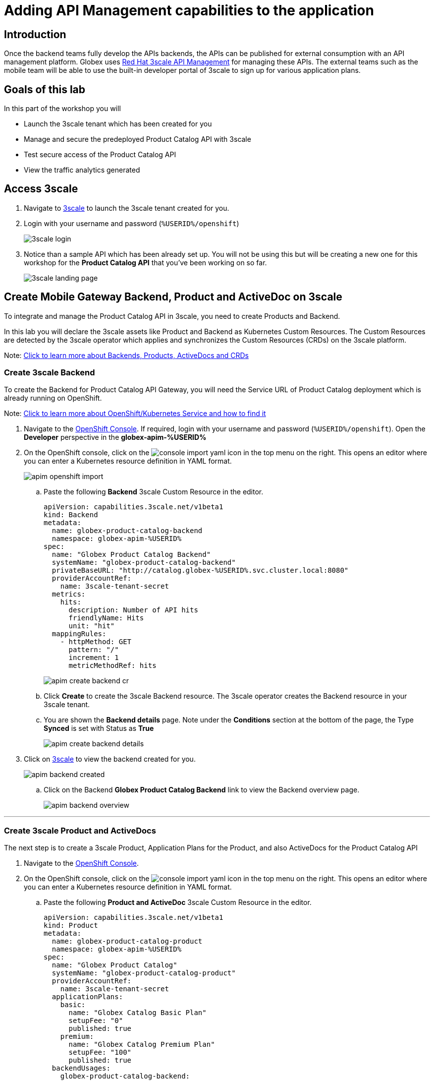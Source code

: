 :imagesdir: ../assets/images

= Adding API Management capabilities to the application

== Introduction

Once the backend teams fully develop the APIs backends, the APIs can be published for external consumption with an API management platform. Globex uses https://www.redhat.com/en/technologies/jboss-middleware/3scale[Red Hat 3scale API Management,role=external,window=product_page] for managing these APIs. The external teams such as the mobile team will be able to use the built-in developer portal of 3scale to sign up for various application plans. 

== Goals of this lab
In this part of the workshop you will 

* Launch the 3scale tenant which has been created for you
* Manage and secure the predeployed Product Catalog API with 3scale
* Test secure access of the Product Catalog API
* View the traffic analytics generated

== Access 3scale
. Navigate to https://3scale-%USERID%-admin.%SUBDOMAIN%[3scale^,window=3scale] to launch the 3scale tenant created for you.
. Login with your username and password (`%USERID%/openshift`)
+
image:3scale-login.png[] 
. Notice than a sample API which has been already set up. You will not be using this but will be creating a new one for this workshop for the *Product Catalog API* that you've been working on so far.
+
image:3scale-landing-page.png[]


[#3scale-definitions]
== Create Mobile Gateway Backend, Product and ActiveDoc on 3scale

To integrate and manage the Product Catalog API in 3scale, you need to create Products and Backend. 

In this lab you will declare the 3scale assets like Product and Backend as Kubernetes Custom Resources. The Custom Resources are detected by the 3scale operator which applies and synchronizes the Custom Resources (CRDs) on the 3scale platform.

Note: <<appendix.adoc#3scale-definitions, Click to learn more about Backends, Products, ActiveDocs and CRDs>>

[#create-backend]
=== Create 3scale Backend

To create the Backend for Product Catalog API Gateway, you will need the Service URL of Product Catalog deployment which is already running on OpenShift. +

Note: <<appendix.adoc#openshift-service, Click to learn more about OpenShift/Kubernetes Service and how to find it>>

. Navigate to the link:https://console-openshift-console.%SUBDOMAIN%/topology/ns/globex-apim-%USERID%?view=graph[OpenShift Console^,role=external,window=console]. If required, login with your username and password (`%USERID%/openshift`). Open the *Developer* perspective in the *globex-apim-%USERID%* 
. On the OpenShift console, click on the image:console-import-yaml.png[] icon in the top menu on the right. This opens an editor where you can enter a Kubernetes resource definition in YAML format.
+
image:apim-openshift-import.png[]
+
.. Paste the following *Backend* 3scale Custom Resource in the editor.
+
[.console-input]
[source,yaml]
----
apiVersion: capabilities.3scale.net/v1beta1
kind: Backend
metadata:
  name: globex-product-catalog-backend
  namespace: globex-apim-%USERID%
spec:
  name: "Globex Product Catalog Backend"
  systemName: "globex-product-catalog-backend"
  privateBaseURL: "http://catalog.globex-%USERID%.svc.cluster.local:8080"
  providerAccountRef:
    name: 3scale-tenant-secret
  metrics:
    hits:
      description: Number of API hits
      friendlyName: Hits
      unit: "hit"
  mappingRules:
    - httpMethod: GET
      pattern: "/"
      increment: 1
      metricMethodRef: hits

----
+
image:apim-create-backend-cr.png[] 
+
.. Click *Create* to create the 3scale Backend resource. The 3scale operator creates the Backend resource in your 3scale tenant. 
.. You are shown the *Backend details* page. Note under the *Conditions* section at the bottom of the page, the Type *Synced* is set with Status as *True*
+
image:apim-create-backend-details.png[] 
. Click on https://3scale-%USERID%-admin.%SUBDOMAIN%[3scale^,window=3scale] to view the backend created for you.
+
image:apim-backend-created.png[] 
+
.. Click on the Backend *Globex Product Catalog Backend* link to view the Backend overview page.
+
image:apim-backend-overview.png[] 


---

[#3scale-product]
=== Create 3scale Product and ActiveDocs
The next step is to create a 3scale Product, Application Plans for the Product, and also ActiveDocs for the Product Catalog API

. Navigate to the link:https://console-openshift-console.%SUBDOMAIN%/topology/ns/globex-%USERID%?view=graph[OpenShift Console^,role=external,window=console]. 
. On the OpenShift console, click on the image:console-import-yaml.png[] icon in the top menu on the right. This opens an editor where you can enter a Kubernetes resource definition in YAML format.
.. Paste the following *Product and ActiveDoc* 3scale Custom Resource in the editor.
+
[.console-input]
[source,yaml]
----
apiVersion: capabilities.3scale.net/v1beta1
kind: Product
metadata:
  name: globex-product-catalog-product
  namespace: globex-apim-%USERID%
spec:
  name: "Globex Product Catalog"
  systemName: "globex-product-catalog-product"
  providerAccountRef:
    name: 3scale-tenant-secret
  applicationPlans:
    basic:
      name: "Globex Catalog Basic Plan"
      setupFee: "0"
      published: true
    premium:
      name: "Globex Catalog Premium Plan"
      setupFee: "100"
      published: true
  backendUsages:
    globex-product-catalog-backend:
      path: /

---
kind: ActiveDoc
apiVersion: capabilities.3scale.net/v1beta1
metadata:
  name: globex-product-catalog-activedoc
  namespace: globex-apim-%USERID%
spec:
  activeDocOpenAPIRef:
    url: "https://service-registry-%USERID%.%SUBDOMAIN%/apis/registry/v2/groups/globex/artifacts/ProductCatalogAPI"
  published: true
  name: globex-product-catalog-activedoc
  providerAccountRef:
    name: 3scale-tenant-secret
  productSystemName: globex-product-catalog-product
    
----
+
image:apim-prod-activedoc-cr.png[] 
.. Click *Create* to create the 3scale resources, and the 3scale operator creates these resources in your 3scale tenant
+
image:apim-prod-activedoc-created.png[]
. Click on https://3scale-%USERID%-admin.%SUBDOMAIN%[3scale^,window=3scale] to view the Product and ActiveDoc created for you
+
image:apim-prod-created.png[] 
. Click on the Product *Globex Product Catalog* link to view the overview page. Note that the *Backends* and the *Published Application Plans* that you created have been attached to the Product.
+
image:apim-prod-overview.png[] 

+
. Click on *ActiveDocs* link on the left hand navigation
+
image:apim-prod-activedocs.png[] 
+
.. Click on the *globex-product-catalog-activedoc* ActiveDoc to view the API
+
image:apim-activedoc-view.png[]

[#apicast]
. Before you can start accessing the Product Catalog API, you must promote the APIcast configuration as below. +
+
Note: <<appendix.adoc#apicast, Click to learn more about APIcast>>

. From https://3scale-%USERID%-admin.%SUBDOMAIN%[3scale homepage^,window=3scale], under the Products section, click on *Globex Product Catalog* to view the Product's overview page.
. From the left hand menu, navigate to *Integration* > *Configuration*
+
image:apim-prod-integ-config.png[]
. Under *APIcast Configuration*, click *Promote to v.x Staging APICast* to promote the APIcast configurations.
+
image::apim-promote-staging.png[]
. Similarly click *Promote to v.x Production APICast* 
+
image::apim-promote-prod.png[]


== Create an Application for the default account

. Navigate to https://3scale-%USERID%-admin.%SUBDOMAIN%/buyers/accounts[Audience section^, window=3scale] of 3scale from the the top menu bar
+
image:apim-audeince-menu.png[] 
. You will be shown the *Accounts > Listing* page showing a default *Developer* account that has already been created.
+
image:apim-developer-account.png[]
. Click on *Developer* to view the Developer Account details. 
.. Click on the *+++<u>1 Application</u>+++* link on the top of the page
+
image:apim-dev-acc-details.png[]
. The existing list of applications associated with this Developer user is displayed. 
.. Note that there is already a default application which has been associated with this user. 
.. Click *Create Application* button
+
image:apim-create-app.png[]
. Choose/Enter the following details in the *Create Application* page:
* Product
+
[.console-input]
[source,yaml]
----
Globex Product Catalog
----
* Application plan
+
[.console-input]
[source,yaml]
----
Globex Catalog Basic Plan
----
* Name
+
[.console-input]
[source,yaml]
----
product-catalog-basic
----
* Description
+
[.console-input]
[source,yaml]
----
Globex Product Catalog - Basic App
----

+
image:apim-new-app-data.png[]
. Click the *Create Application* button.
. You can see the *product-catalog-basic* application details now as shown below.
+
image:apim-create-app-success.png[]
. Make a note of the `User Key` that is displayed under the *API Credentials* section as highlighted in the above screenshot. This will be used while making calls to the API.

[NOTE]
====
Note: In real life, developers will create Applications from the integrated 3scale Developer Portal.
====

{empty}

---

== Test Product Catalog API Access

To test the secure access of this API, you will use a simple Angular application which reads from the Product Catalog API endpoint and displays it on the browser.

. Navigate to the link:https://console-openshift-console.%SUBDOMAIN%/topology/ns/globex-apim-%USERID%?view=graph[OpenShift Console,role=external,window=console] to access the *globex-apim-%USERID%* namespace in it.
. Click on the *Open URL* icon highlighted in the screenshot below to view the Angular mobile application.
+
image:apim-launch-mobile.png[]
. You will see an empty page because the application is not configured to talk to the Product Catalog API yet. In the next steps you will configure the app to connect with the Product Catalog API.
+
image:apim-mobile-empty.png[]
. From the OpenShift console that you have already opened, click on *globex-mobile* as highlighted below to view the *Deployment* details.
+
image:apim-namespace.png[]
. In the deployment panel, click on the Deployment *globex-mobile* to navigate to the Deployment details page.
+
image:apim-mobile-deployment-panel.png[]
. Click on the *Environment* tab from the Deployment details page.
+
image:apim-mobile-deployment-details.png[]
. Note that there are two variables with values `replace-me`. You will need to update these variables which will need to be fetched from 3scale. +
. Update the 2 placeholders as instructed below
+
image:apim-mobile-env.png[]
. *GLOBEX_PRODUCT_CATALOG_API*: We will use the Staging APICast URL of the *Globex Product Catalog* created in 3scale. 
* Launch https://3scale-%USERID%-admin.%SUBDOMAIN%[3scale Dashboard^,window=3scale], and click on *Globex Product Catalog* link to view the Product Details
* Next navigate to *Integration > Configuration* from the left hand navigation, and copy the URL show under *Staging APIcast* section
+
image:apim-staging-url.png[]
+
* Paste the URL copied in the above step into the globex-mobile Deployment's Environment variable *GLOBEX_PRODUCT_CATALOG_API*
+
image:apim-staging-url-pasted.png[]
. *USER_KEY*: This is the API Credentials that you were provided when you signed up for an Application Plan
** Click https://3scale-%USERID%-admin.%SUBDOMAIN%/p/admin/applications[Applications^,window=3scale] to view the list *Applications for Developer* account, and click on *product-catalog-basic* application.
+
image:apim-developer-applications.png[]
** Copy the *User Key* as show in this page
+
image:apim-user-key-var.png[]
** Paste this into the Deployment Environment variable *USER_KEY*
+
image:apim-user-key-pasted.png[]
. The globex-mobile Deployment's Environment values should look similar to this. Click on *Save* button at the bottom of the page. 
+
image:apim-mobile-env-complete.png[]

. A new pod will be automatically created with the new endpoint and user_key, and the application is ready to be tested. 
.. Click on the Pod tab to view the creation of a new pod. You will need to be quick or you may miss the pod creation :)
+
image:apim-mobile-new-pod.png[]
. Launch https://globex-mobile-globex-apim-%USERID%.%SUBDOMAIN%[Globex Mobile^,window=mobile] to view the products in a browser. It may take a couple of seconds for the data to load.
+
image:apim-mobile-browser-view.png[]


== View Traffic Analytics
. Refresh the https://globex-mobile-globex-apim-%USERID%.%SUBDOMAIN%[Globex Mobile^,window=mobile] page a few times to generate traffic.
. Navigate to https://3scale-%USERID%-admin.%SUBDOMAIN%[3scale Dashboard^,window=3scale], and click on *globex-product-catalog-product* to view the Product Details
. Click on the *Analytics -> Traffic* link on the left hand side menu. You will see the *Hits* details. 
. This section provides insights in terms of the number of hits for the product and other traffic analysis details as well.
+
image:apim-traffic.png[]
 

== Summary

Congratulations! You have reached the end of the *Manage and secure APIs with OpenShift API Management* module of this workshop. You learnt about the various aspects of API Lifecycle management using a gamut of technologies including Red Hat build of Apicurio Registry, Red Hat 3scale API Management, Apicurio design and Microcks. 

To learn more about click https://developers.redhat.com/topics/api-management[API Management, window=_blank]
